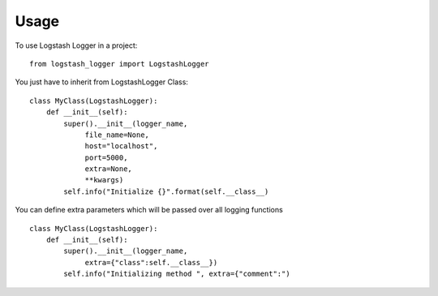 =====
Usage
=====

To use Logstash Logger in a project::

    from logstash_logger import LogstashLogger

You just have to inherit from LogstashLogger Class::

    class MyClass(LogstashLogger):
        def __init__(self):
            super().__init__(logger_name,
                 file_name=None,
                 host="localhost",
                 port=5000,
                 extra=None,
                 **kwargs)
            self.info("Initialize {}".format(self.__class__)

You can define extra parameters which will be passed over all logging functions ::

    class MyClass(LogstashLogger):
        def __init__(self):
            super().__init__(logger_name,
                 extra={"class":self.__class__})
            self.info("Initializing method ", extra={"comment":")
